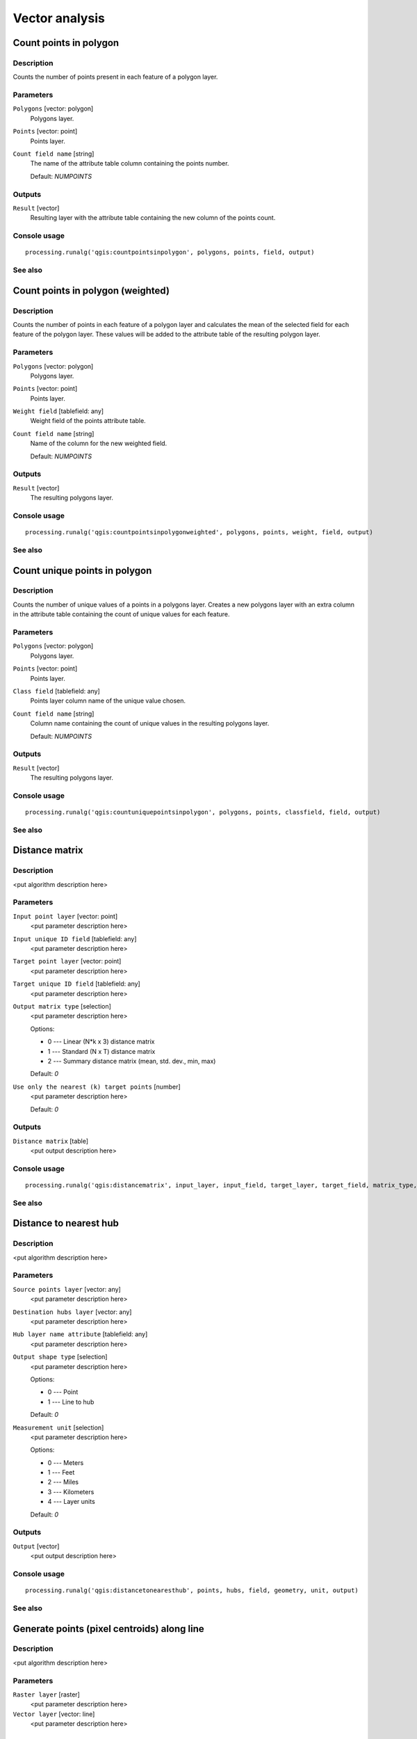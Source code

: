 .. only:: html

   |updatedisclaimer|

Vector analysis
===============

Count points in polygon
-----------------------

Description
...........

Counts the number of points present in each feature of a polygon layer.

Parameters
..........

``Polygons`` [vector: polygon]
  Polygons layer.

``Points`` [vector: point]
  Points layer.

``Count field name`` [string]
  The name of the attribute table column containing the points number.

  Default: *NUMPOINTS*

Outputs
.......

``Result`` [vector]
  Resulting layer with the attribute table containing the new column of the
  points count.

Console usage
.............

::

  processing.runalg('qgis:countpointsinpolygon', polygons, points, field, output)

See also
........

Count points in polygon (weighted)
----------------------------------

Description
...........

Counts the number of points in each feature of a polygon layer and calculates
the mean of the selected field for each feature of the polygon layer. These
values will be added to the attribute table of the resulting polygon layer.

Parameters
..........

``Polygons`` [vector: polygon]
  Polygons layer.

``Points`` [vector: point]
  Points layer.

``Weight field`` [tablefield: any]
  Weight field of the points attribute table.

``Count field name`` [string]
  Name of the column for the new weighted field.

  Default: *NUMPOINTS*

Outputs
.......

``Result`` [vector]
  The resulting polygons layer.

Console usage
.............

::

  processing.runalg('qgis:countpointsinpolygonweighted', polygons, points, weight, field, output)

See also
........

Count unique points in polygon
------------------------------

Description
...........

Counts the number of unique values of a points in a polygons layer. Creates
a new polygons layer with an extra column in the attribute table containing
the count of unique values for each feature.

Parameters
..........

``Polygons`` [vector: polygon]
  Polygons layer.

``Points`` [vector: point]
  Points layer.

``Class field`` [tablefield: any]
  Points layer column name of the unique value chosen.

``Count field name`` [string]
  Column name containing the count of unique values in the resulting polygons
  layer.

  Default: *NUMPOINTS*

Outputs
.......

``Result`` [vector]
  The resulting polygons layer.

Console usage
.............

::

  processing.runalg('qgis:countuniquepointsinpolygon', polygons, points, classfield, field, output)

See also
........

Distance matrix
---------------

Description
...........

<put algorithm description here>

Parameters
..........

``Input point layer`` [vector: point]
  <put parameter description here>

``Input unique ID field`` [tablefield: any]
  <put parameter description here>

``Target point layer`` [vector: point]
  <put parameter description here>

``Target unique ID field`` [tablefield: any]
  <put parameter description here>

``Output matrix type`` [selection]
  <put parameter description here>

  Options:

  * 0 --- Linear (N*k x 3) distance matrix
  * 1 --- Standard (N x T) distance matrix
  * 2 --- Summary distance matrix (mean, std. dev., min, max)

  Default: *0*

``Use only the nearest (k) target points`` [number]
  <put parameter description here>

  Default: *0*

Outputs
.......

``Distance matrix`` [table]
  <put output description here>

Console usage
.............

::

  processing.runalg('qgis:distancematrix', input_layer, input_field, target_layer, target_field, matrix_type, nearest_points, distance_matrix)

See also
........

Distance to nearest hub
-----------------------

Description
...........

<put algorithm description here>

Parameters
..........

``Source points layer`` [vector: any]
  <put parameter description here>

``Destination hubs layer`` [vector: any]
  <put parameter description here>

``Hub layer name attribute`` [tablefield: any]
  <put parameter description here>

``Output shape type`` [selection]
  <put parameter description here>

  Options:

  * 0 --- Point
  * 1 --- Line to hub

  Default: *0*

``Measurement unit`` [selection]
  <put parameter description here>

  Options:

  * 0 --- Meters
  * 1 --- Feet
  * 2 --- Miles
  * 3 --- Kilometers
  * 4 --- Layer units

  Default: *0*

Outputs
.......

``Output`` [vector]
  <put output description here>

Console usage
.............

::

  processing.runalg('qgis:distancetonearesthub', points, hubs, field, geometry, unit, output)

See also
........

Generate points (pixel centroids) along line
--------------------------------------------

Description
...........

<put algorithm description here>

Parameters
..........

``Raster layer`` [raster]
  <put parameter description here>

``Vector layer`` [vector: line]
  <put parameter description here>

Outputs
.......

``Output layer`` [vector]
  <put output description here>

Console usage
.............

::

  processing.runalg('qgis:generatepointspixelcentroidsalongline', input_raster, input_vector, output_layer)

See also
........

Generate points (pixel centroids) inside polygons
-------------------------------------------------

Description
...........

<put algorithm description here>

Parameters
..........

``Raster layer`` [raster]
  <put parameter description here>

``Vector layer`` [vector: polygon]
  <put parameter description here>

Outputs
.......

``Output layer`` [vector]
  <put output description here>

Console usage
.............

::

  processing.runalg('qgis:generatepointspixelcentroidsinsidepolygons', input_raster, input_vector, output_layer)

See also
........

Hub lines
---------

Description
...........

Creates hub and spoke diagrams with lines drawn from points on the ``Spoke Point``
layer to matching points in the ``Hub Point`` layer. Determination of which
hub goes with each point is based on a match between the ``Hub ID field``
on the hub points and the ``Spoke ID field`` on the spoke points.

Parameters
..........

``Hub point layer`` [vector: any]
  <put parameter description here>

``Hub ID field`` [tablefield: any]
  <put parameter description here>

``Spoke point layer`` [vector: any]
  <put parameter description here>

``Spoke ID field`` [tablefield: any]
  <put parameter description here>

Outputs
.......

``Output`` [vector]
  The resulting layer.

Console usage
.............

::

  processing.runalg('qgis:hublines', hubs, hub_field, spokes, spoke_field, output)

See also
........

Mean coordinate(s)
------------------

Description
...........

Calculates the mean of the coordinates of a layer starting from a field of the
attribute table.

Parameters
..........

``Input layer`` [vector: any]
  <put parameter description here>

``Weight field`` [tablefield: numeric]
  Optional.

  Field to use if you want to perform a weighted mean.

``Unique ID field`` [tablefield: numeric]
  Optional.

  Unique field on which the calculation of the mean will be made.

Outputs
.......

``Result`` [vector]
  The resulting points layer.

Console usage
.............

::

  processing.runalg('qgis:meancoordinates', points, weight, uid, output)

See also
........

Nearest neighbour analysis
--------------------------

Description
...........

<put algorithm description here>

Parameters
..........

``Points`` [vector: point]
  <put parameter description here>

Outputs
.......

``Result`` [html]
  <put output description here>

``Observed mean distance`` [number]
  <put output description here>

``Expected mean distance`` [number]
  <put output description here>

``Nearest neighbour index`` [number]
  <put output description here>

``Number of points`` [number]
  <put output description here>

``Z-Score`` [number]
  <put output description here>

Console usage
.............

::

  processing.runalg('qgis:nearestneighbouranalysis', points, output)

See also
........

Sum line lengths
----------------

Description
...........

<put algorithm description here>

Parameters
..........

``Lines`` [vector: line]
  <put parameter description here>

``Polygons`` [vector: polygon]
  <put parameter description here>

``Lines length field name`` [string]
  <put parameter description here>

  Default: *LENGTH*

``Lines count field name`` [string]
  <put parameter description here>

  Default: *COUNT*

Outputs
.......

``Result`` [vector]
  <put output description here>

Console usage
.............

::

  processing.runalg('qgis:sumlinelengths', lines, polygons, len_field, count_field, output)

See also
........

